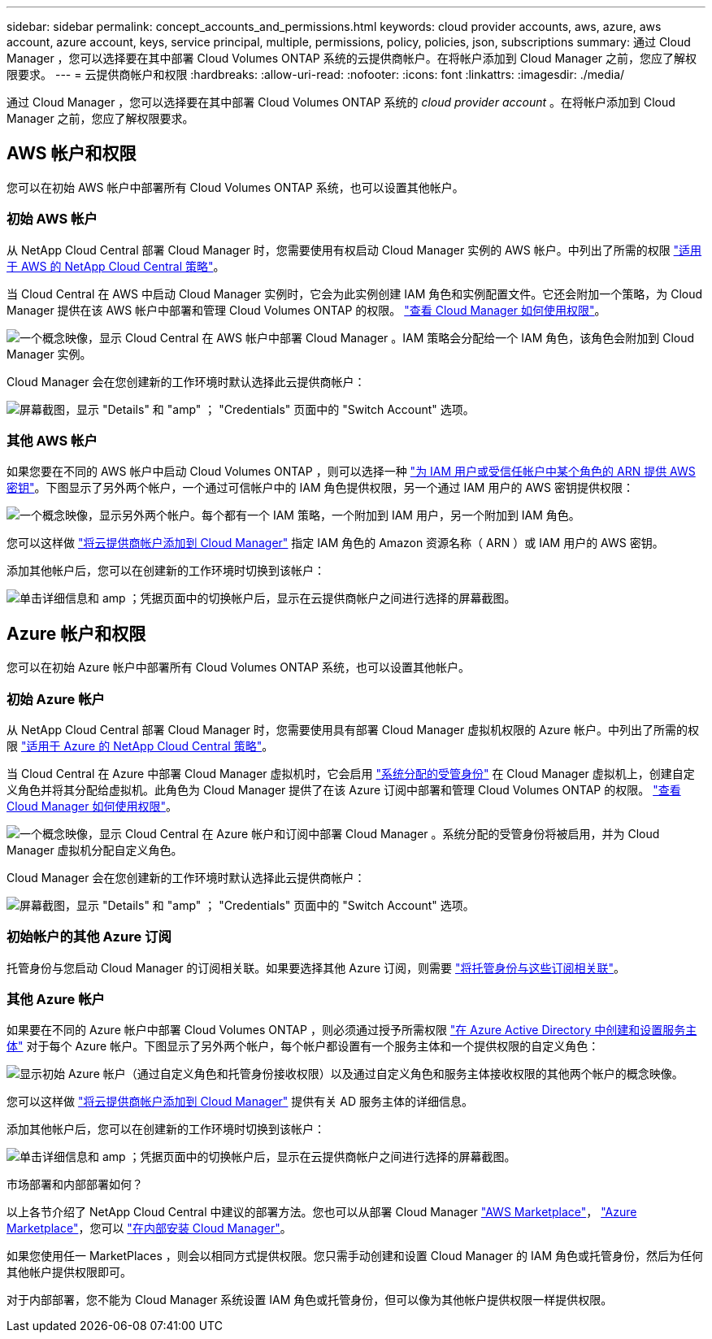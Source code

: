 ---
sidebar: sidebar 
permalink: concept_accounts_and_permissions.html 
keywords: cloud provider accounts, aws, azure, aws account, azure account, keys, service principal, multiple, permissions, policy, policies, json, subscriptions 
summary: 通过 Cloud Manager ，您可以选择要在其中部署 Cloud Volumes ONTAP 系统的云提供商帐户。在将帐户添加到 Cloud Manager 之前，您应了解权限要求。 
---
= 云提供商帐户和权限
:hardbreaks:
:allow-uri-read: 
:nofooter: 
:icons: font
:linkattrs: 
:imagesdir: ./media/


[role="lead"]
通过 Cloud Manager ，您可以选择要在其中部署 Cloud Volumes ONTAP 系统的 _cloud provider account_ 。在将帐户添加到 Cloud Manager 之前，您应了解权限要求。



== AWS 帐户和权限

您可以在初始 AWS 帐户中部署所有 Cloud Volumes ONTAP 系统，也可以设置其他帐户。



=== 初始 AWS 帐户

从 NetApp Cloud Central 部署 Cloud Manager 时，您需要使用有权启动 Cloud Manager 实例的 AWS 帐户。中列出了所需的权限 https://mysupport.netapp.com/cloudontap/iampolicies["适用于 AWS 的 NetApp Cloud Central 策略"^]。

当 Cloud Central 在 AWS 中启动 Cloud Manager 实例时，它会为此实例创建 IAM 角色和实例配置文件。它还会附加一个策略，为 Cloud Manager 提供在该 AWS 帐户中部署和管理 Cloud Volumes ONTAP 的权限。 link:reference_permissions.html#what-cloud-manager-does-with-aws-permissions["查看 Cloud Manager 如何使用权限"]。

image:diagram_permissions_initial_aws.png["一个概念映像，显示 Cloud Central 在 AWS 帐户中部署 Cloud Manager 。IAM 策略会分配给一个 IAM 角色，该角色会附加到 Cloud Manager 实例。"]

Cloud Manager 会在您创建新的工作环境时默认选择此云提供商帐户：

image:screenshot_accounts_select_aws.gif["屏幕截图，显示 \"Details\" 和 \"amp\" ； \"Credentials\" 页面中的 \"Switch Account\" 选项。"]



=== 其他 AWS 帐户

如果您要在不同的 AWS 帐户中启动 Cloud Volumes ONTAP ，则可以选择一种 link:task_adding_cloud_accounts.html#setting-up-and-adding-aws-accounts-to-cloud-manager["为 IAM 用户或受信任帐户中某个角色的 ARN 提供 AWS 密钥"]。下图显示了另外两个帐户，一个通过可信帐户中的 IAM 角色提供权限，另一个通过 IAM 用户的 AWS 密钥提供权限：

image:diagram_permissions_multiple_aws.png["一个概念映像，显示另外两个帐户。每个都有一个 IAM 策略，一个附加到 IAM 用户，另一个附加到 IAM 角色。"]

您可以这样做 link:task_adding_cloud_accounts.html#adding-aws-accounts-to-cloud-manager["将云提供商帐户添加到 Cloud Manager"] 指定 IAM 角色的 Amazon 资源名称（ ARN ）或 IAM 用户的 AWS 密钥。

添加其他帐户后，您可以在创建新的工作环境时切换到该帐户：

image:screenshot_accounts_switch_aws.gif["单击详细信息和 amp ；凭据页面中的切换帐户后，显示在云提供商帐户之间进行选择的屏幕截图。"]



== Azure 帐户和权限

您可以在初始 Azure 帐户中部署所有 Cloud Volumes ONTAP 系统，也可以设置其他帐户。



=== 初始 Azure 帐户

从 NetApp Cloud Central 部署 Cloud Manager 时，您需要使用具有部署 Cloud Manager 虚拟机权限的 Azure 帐户。中列出了所需的权限 https://mysupport.netapp.com/cloudontap/iampolicies["适用于 Azure 的 NetApp Cloud Central 策略"^]。

当 Cloud Central 在 Azure 中部署 Cloud Manager 虚拟机时，它会启用 https://docs.microsoft.com/en-us/azure/active-directory/managed-identities-azure-resources/overview["系统分配的受管身份"^] 在 Cloud Manager 虚拟机上，创建自定义角色并将其分配给虚拟机。此角色为 Cloud Manager 提供了在该 Azure 订阅中部署和管理 Cloud Volumes ONTAP 的权限。 link:reference_permissions.html#what-cloud-manager-does-with-azure-permissions["查看 Cloud Manager 如何使用权限"]。

image:diagram_permissions_initial_azure.png["一个概念映像，显示 Cloud Central 在 Azure 帐户和订阅中部署 Cloud Manager 。系统分配的受管身份将被启用，并为 Cloud Manager 虚拟机分配自定义角色。"]

Cloud Manager 会在您创建新的工作环境时默认选择此云提供商帐户：

image:screenshot_accounts_select_azure.gif["屏幕截图，显示 \"Details\" 和 \"amp\" ； \"Credentials\" 页面中的 \"Switch Account\" 选项。"]



=== 初始帐户的其他 Azure 订阅

托管身份与您启动 Cloud Manager 的订阅相关联。如果要选择其他 Azure 订阅，则需要 link:task_adding_cloud_accounts.html#associating-additional-azure-subscriptions-with-a-managed-identity["将托管身份与这些订阅相关联"]。



=== 其他 Azure 帐户

如果要在不同的 Azure 帐户中部署 Cloud Volumes ONTAP ，则必须通过授予所需权限 link:task_adding_cloud_accounts.html#setting-up-and-adding-azure-accounts-to-cloud-manager["在 Azure Active Directory 中创建和设置服务主体"] 对于每个 Azure 帐户。下图显示了另外两个帐户，每个帐户都设置有一个服务主体和一个提供权限的自定义角色：

image:diagram_permissions_multiple_azure.png["显示初始 Azure 帐户（通过自定义角色和托管身份接收权限）以及通过自定义角色和服务主体接收权限的其他两个帐户的概念映像。"]

您可以这样做 link:task_adding_cloud_accounts.html#adding-azure-accounts-to-cloud-manager["将云提供商帐户添加到 Cloud Manager"] 提供有关 AD 服务主体的详细信息。

添加其他帐户后，您可以在创建新的工作环境时切换到该帐户：

image:screenshot_accounts_switch_azure.gif["单击详细信息和 amp ；凭据页面中的切换帐户后，显示在云提供商帐户之间进行选择的屏幕截图。"]

.市场部署和内部部署如何？
****
以上各节介绍了 NetApp Cloud Central 中建议的部署方法。您也可以从部署 Cloud Manager link:task_launching_aws_mktp.html["AWS Marketplace"]， link:task_launching_azure_mktp.html["Azure Marketplace"]，您可以 link:task_installing_linux.html["在内部安装 Cloud Manager"]。

如果您使用任一 MarketPlaces ，则会以相同方式提供权限。您只需手动创建和设置 Cloud Manager 的 IAM 角色或托管身份，然后为任何其他帐户提供权限即可。

对于内部部署，您不能为 Cloud Manager 系统设置 IAM 角色或托管身份，但可以像为其他帐户提供权限一样提供权限。

****